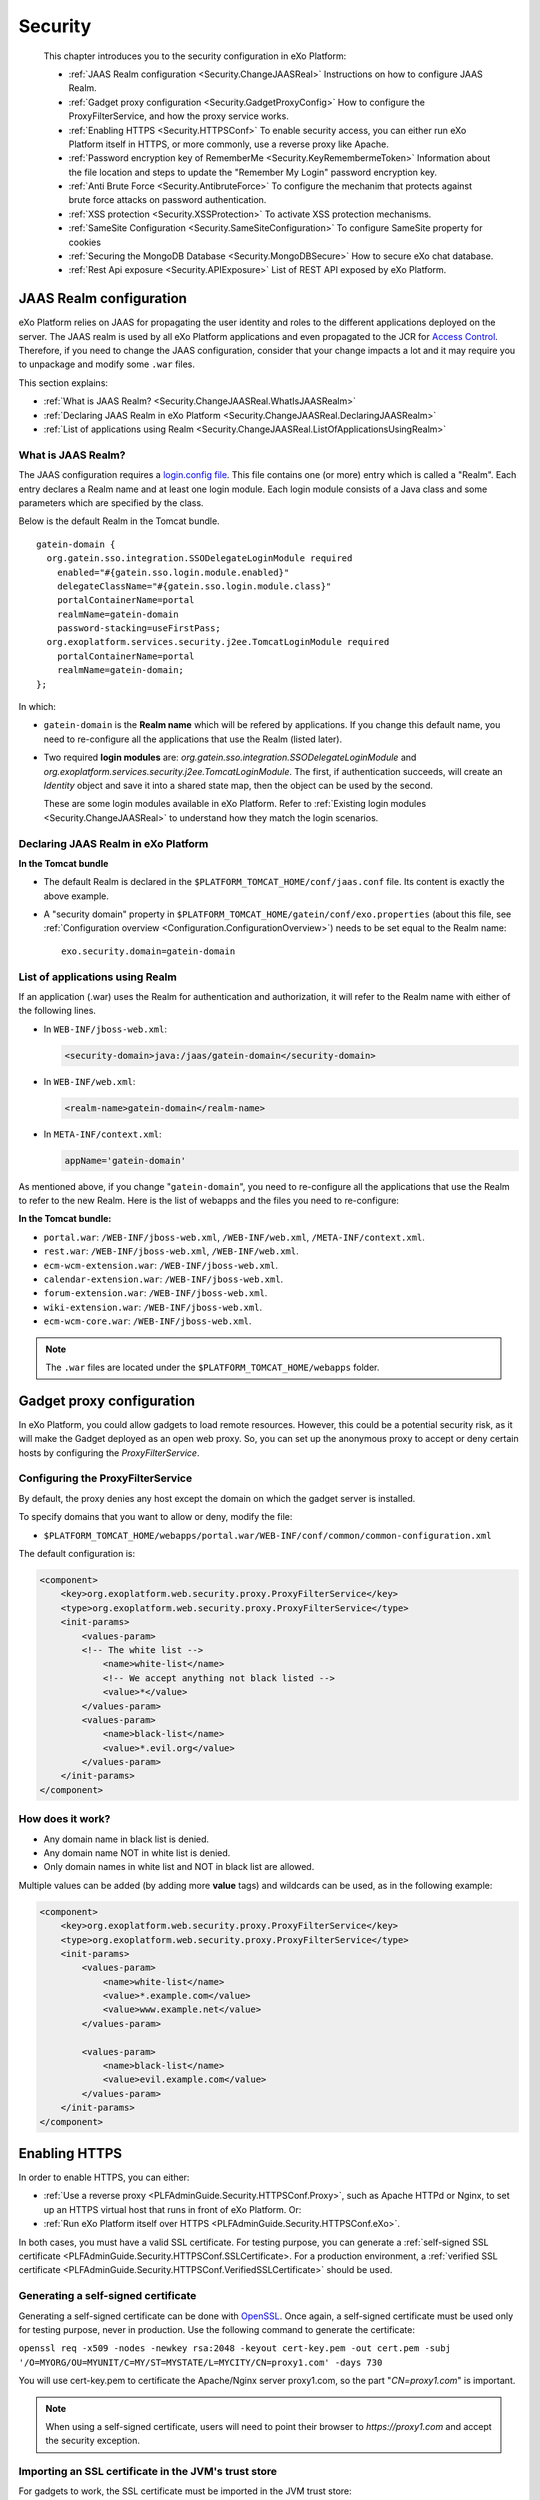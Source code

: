 .. _Security:

#########
Security
#########

    This chapter introduces you to the security configuration in
    eXo Platform:

    -  :ref:`JAAS Realm configuration <Security.ChangeJAASReal>`
       Instructions on how to configure JAAS Realm.

    -  :ref:`Gadget proxy configuration <Security.GadgetProxyConfig>`
       How to configure the ProxyFilterService, and how the proxy
       service works.

    -  :ref:`Enabling HTTPS <Security.HTTPSConf>`
       To enable security access, you can either run eXo Platform itself
       in HTTPS, or more commonly, use a reverse proxy like Apache.

    -  :ref:`Password encryption key of RememberMe <Security.KeyRemembermeToken>`
       Information about the file location and steps to update the
       "Remember My Login" password encryption key.

    -  :ref:`Anti Brute Force <Security.AntibruteForce>`
       To configure the mechanim that protects against brute force attacks on password authentication.

    -  :ref:`XSS protection <Security.XSSProtection>`
       To activate XSS protection mechanisms.

    -  :ref:`SameSite Configuration <Security.SameSiteConfiguration>`
       To configure SameSite property for cookies

    -  :ref:`Securing the MongoDB Database <Security.MongoDBSecure>`
       How to secure eXo chat database.

    -  :ref:`Rest Api exposure <Security.APIExposure>`
       List of REST API exposed by eXo Platform.

.. _Security.ChangeJAASReal:

========================
JAAS Realm configuration
========================

eXo Platform relies on JAAS for propagating the user identity and roles to
the different applications deployed on the server. The JAAS realm is
used by all eXo Platform applications and even propagated to the JCR for
`Access Control <../../reference/html/JCR.AccessControl.html>`__.
Therefore, if you need to change the JAAS configuration, consider that
your change impacts a lot and it may require you to unpackage and modify
some ``.war`` files.

This section explains:

-  :ref:`What is JAAS Realm? <Security.ChangeJAASReal.WhatIsJAASRealm>`

-  :ref:`Declaring JAAS Realm in eXo Platform <Security.ChangeJAASReal.DeclaringJAASRealm>`

-  :ref:`List of applications using Realm <Security.ChangeJAASReal.ListOfApplicationsUsingRealm>`

.. _Security.ChangeJAASReal.WhatIsJAASRealm:

What is JAAS Realm?
~~~~~~~~~~~~~~~~~~~~

The JAAS configuration requires a `login.config file <https://docs.oracle.com/javase/1.5.0/docs/guide/security/jaas/tutorials/LoginConfigFile.html>`__. 
This file contains one (or more) entry which is called a "Realm". Each 
entry declares a Realm name and at least one login module. Each login 
module consists of a Java class and some parameters which are specified 
by the class.

Below is the default Realm in the Tomcat bundle.

::

    gatein-domain {
      org.gatein.sso.integration.SSODelegateLoginModule required
        enabled="#{gatein.sso.login.module.enabled}"
        delegateClassName="#{gatein.sso.login.module.class}"
        portalContainerName=portal
        realmName=gatein-domain
        password-stacking=useFirstPass;
      org.exoplatform.services.security.j2ee.TomcatLoginModule required
        portalContainerName=portal
        realmName=gatein-domain;
    };

In which:

-  ``gatein-domain`` is the **Realm name** which will be refered by
   applications. If you change this default name, you need to
   re-configure all the applications that use the Realm (listed later).

-  Two required **login modules** are:
   *org.gatein.sso.integration.SSODelegateLoginModule* and
   *org.exoplatform.services.security.j2ee.TomcatLoginModule*. The
   first, if authentication succeeds, will create an *Identity* object
   and save it into a shared state map, then the object can be used by
   the second.

   These are some login modules available in eXo Platform. Refer to 
   :ref:`Existing login modules <Security.ChangeJAASReal>` to understand 
   how they match the login scenarios.

.. _Security.ChangeJAASReal.DeclaringJAASRealm:

Declaring JAAS Realm in eXo Platform
~~~~~~~~~~~~~~~~~~~~~~~~~~~~~~~~~~~~~~

**In the Tomcat bundle**

-  The default Realm is declared in the
   ``$PLATFORM_TOMCAT_HOME/conf/jaas.conf`` file. Its content is exactly
   the above example.

-  A "security domain" property in
   ``$PLATFORM_TOMCAT_HOME/gatein/conf/exo.properties`` (about this
   file, see :ref:`Configuration overview <Configuration.ConfigurationOverview>`)
   needs to be set equal to the Realm name:

   ::

       exo.security.domain=gatein-domain

.. _Security.ChangeJAASReal.ListOfApplicationsUsingRealm:

List of applications using Realm
~~~~~~~~~~~~~~~~~~~~~~~~~~~~~~~~~

If an application (.war) uses the Realm for authentication and
authorization, it will refer to the Realm name with either of the
following lines.

-  In ``WEB-INF/jboss-web.xml``:

   .. code:: xml

       <security-domain>java:/jaas/gatein-domain</security-domain>

-  In ``WEB-INF/web.xml``:

   .. code:: xml

       <realm-name>gatein-domain</realm-name>

-  In ``META-INF/context.xml``:

   .. code:: xml

       appName='gatein-domain'

As mentioned above, if you change "``gatein-domain``\ ", you need to
re-configure all the applications that use the Realm to refer to the new
Realm. Here is the list of webapps and the files you need to
re-configure:

**In the Tomcat bundle:**

-  ``portal.war``: ``/WEB-INF/jboss-web.xml``, ``/WEB-INF/web.xml``,
   ``/META-INF/context.xml``.

-  ``rest.war``: ``/WEB-INF/jboss-web.xml``, ``/WEB-INF/web.xml``.

-  ``ecm-wcm-extension.war``: ``/WEB-INF/jboss-web.xml``.

-  ``calendar-extension.war``: ``/WEB-INF/jboss-web.xml``.

-  ``forum-extension.war``: ``/WEB-INF/jboss-web.xml``.

-  ``wiki-extension.war``: ``/WEB-INF/jboss-web.xml``.

-  ``ecm-wcm-core.war``: ``/WEB-INF/jboss-web.xml``.


.. note:: The ``.war`` files are located under the ``$PLATFORM_TOMCAT_HOME/webapps`` folder.


.. _Security.GadgetProxyConfig:

==========================
Gadget proxy configuration
==========================

In eXo Platform, you could allow gadgets to load remote resources. 
However, this could be a potential security risk, as it will make the 
Gadget deployed as an open web proxy. So, you can set up the anonymous 
proxy to accept or deny certain hosts by configuring the 
*ProxyFilterService*.

.. _ProxyFilterServiceConfig:

Configuring the ProxyFilterService
~~~~~~~~~~~~~~~~~~~~~~~~~~~~~~~~~~~~

By default, the proxy denies any host except the domain on which the
gadget server is installed.

To specify domains that you want to allow or deny, modify the file:

-  ``$PLATFORM_TOMCAT_HOME/webapps/portal.war/WEB-INF/conf/common/common-configuration.xml``


The default configuration is:

.. code:: xml

    <component>
        <key>org.exoplatform.web.security.proxy.ProxyFilterService</key>
        <type>org.exoplatform.web.security.proxy.ProxyFilterService</type>
        <init-params>
            <values-param>
            <!-- The white list -->
                <name>white-list</name>
                <!-- We accept anything not black listed -->
                <value>*</value>
            </values-param>
            <values-param>
                <name>black-list</name>
                <value>*.evil.org</value>
            </values-param>
        </init-params>
    </component>

.. _HowItWorks:

How does it work?
~~~~~~~~~~~~~~~~~~

-  Any domain name in black list is denied.

-  Any domain name NOT in white list is denied.

-  Only domain names in white list and NOT in black list are allowed.

Multiple values can be added (by adding more **value** tags) and
wildcards can be used, as in the following example:

.. code:: xml

    <component>
        <key>org.exoplatform.web.security.proxy.ProxyFilterService</key>
        <type>org.exoplatform.web.security.proxy.ProxyFilterService</type>
        <init-params>
            <values-param>
                <name>white-list</name>
                <value>*.example.com</value>
                <value>www.example.net</value>
            </values-param>

            <values-param>
                <name>black-list</name>
                <value>evil.example.com</value>
            </values-param>
        </init-params>
    </component>


.. _Security.HTTPSConf:

===============
Enabling HTTPS
===============


In order to enable HTTPS, you can either:

-  :ref:`Use a reverse proxy <PLFAdminGuide.Security.HTTPSConf.Proxy>`,
   such as Apache HTTPd or Nginx, to set up an HTTPS virtual host that
   runs in front of eXo Platform. Or:

-  :ref:`Run eXo Platform itself over HTTPS <PLFAdminGuide.Security.HTTPSConf.eXo>`.

In both cases, you must have a valid SSL certificate. For testing
purpose, you can generate a :ref:`self-signed SSL certificate <PLFAdminGuide.Security.HTTPSConf.SSLCertificate>.
For a production environment, a :ref:`verified SSL certificate <PLFAdminGuide.Security.HTTPSConf.VerifiedSSLCertificate>`
should be used.

.. _PLFAdminGuide.Security.HTTPSConf.SSLCertificate:

Generating a self-signed certificate
~~~~~~~~~~~~~~~~~~~~~~~~~~~~~~~~~~~~~

Generating a self-signed certificate can be done with
`OpenSSL <https://www.openssl.org/>`__. Once again, a self-signed
certificate must be used only for testing purpose, never in production.
Use the following command to generate the certificate:

``openssl req -x509 -nodes -newkey rsa:2048 -keyout cert-key.pem -out cert.pem -subj '/O=MYORG/OU=MYUNIT/C=MY/ST=MYSTATE/L=MYCITY/CN=proxy1.com' -days 730``

You will use cert-key.pem to certificate the Apache/Nginx server
proxy1.com, so the part "*CN=proxy1.com*" is important.

.. note:: When using a self-signed certificate, users will need to point their
          browser to *https://proxy1.com* and accept the security exception.

.. _PLFAdminGuide.Security.HTTPSConf.VerifiedSSLCertificate:

Importing an SSL certificate in the JVM's trust store
~~~~~~~~~~~~~~~~~~~~~~~~~~~~~~~~~~~~~~~~~~~~~~~~~~~~~~

For gadgets to work, the SSL certificate must be imported in the JVM
trust store:

1. Because Java keytool does not accept PEM file format, you will need to
   convert ``cert-key.pem`` into DER format.

``openssl x509 -outform der -in cert-key.pem -out cert-key.der``

2. Import your certificate to the JVM trust store using the following command:

``keytool -import -trustcacerts -file cert-key.der -keystore $JAVA_HOME/jre/lib/security/cacerts -alias proxy1.com``

.. note:: The default password of the JVM's trust store is "*changeit*".

.. _PLFAdminGuide.Security.HTTPSConf.Proxy:

Using a reverse proxy for HTTPS in front of eXo Platform
~~~~~~~~~~~~~~~~~~~~~~~~~~~~~~~~~~~~~~~~~~~~~~~~~~~~~~~~~~

Apache or Nginx can both be used as a reverse proxy in front of eXo Platform.
The role of the reverse proxy server is to catch HTTPS requests coming
from the http clients (e.g web browsers) and to relay them to eXo Platform
either via AJP or via HTTP protocol. The following diagram depicts the
case described in this section:

|image0|

.. note:: At this stage, we assume you already have an :ref:`SSL certificate <PLFAdminGuide.Security.HTTPSConf.SSLCertificate>`,
          either issued by an official certification authority or self-signed
          (for testing).

		  The examples below will let you setup a basic installation with ssl
		  enabled. You should fine tune your installation before opening it on
		  the web. Mozilla provide a `great site <https://mozilla.github.io/server-side-tls/ssl-config-generator/>`__
		  to help you to find a configuration adapted to your needs.

Configuring Apache
--------------------

Before you start, note that for clarity, not all details of the Apache
server configuration are described here. The configuration may vary
depending on Apache version and your OS, so consult `Apache
documentation <http://httpd.apache.org/docs/>`__ if you need.

.. note:: The supported version of Apache is 2.4 which should be used in a
	   	  supported version of OS. You can learn more about supported
		  environments
		  `here <https://www.exoplatform.com/terms-conditions/supported-environments.pdf>`__.

**Required modules**

You need mod\_ssl, mod\_proxy. They are all standard Apache2 modules, so
no installation is required. You just need to enable them with the
following command:

::

    sudo a2enmod ssl proxy proxy_http headers

**Configuring a virtual host for the SSL port**

Add this to site configuration (you can override the default ssl site
``/etc/apache2/sites-enabled/default-ssl.conf`` or create your own
site):

::

    <VirtualHost *:80>
        ServerName proxy1.com
        Redirect / https://proxy1.com/
    </VirtualHost>

    <VirtualHost *:443>
        ServerName proxy1.com
        ProxyPass / http://exo1.com:8080/
        ProxyPassReverse / http://exo1.com:8080/
        ProxyRequests Off
        ProxyPreserveHost On
        RequestHeader set "X-Forwarded-Proto" expr=%{REQUEST_SCHEME}

        ProxyPass /cometd ws://exo1.com:8080/cometd max=200 acquire=5000 retry=5 disablereuse=on flushpackets=on

        SSLEngine On
        SSLCertificateFile /path/to/folder/from/certificate/cert.pem
        SSLCertificateKeyFile /path/to/folder/from/certificate/cert-key.pem
    </VirtualHost>

Configuring Nginx
-------------------

Instructions for installing Nginx can be found
`here <http://wiki.nginx.org/Install>`__. On Debian and Ubuntu you can
install Nginx with the following command: ``apt-get install nginx``.

Configure the server *proxy1.com* at port *443* like this (you can put
the configuration in a file like
``/etc/nginx/sites-enabled/proxy1.com``):

::

    server {
        listen 80;
        server_name proxy1.com;

        # Redirect all HTTP requests to HTTPS with a 301 Moved Permanently response.
        return 301 https://$host$request_uri;
    }

    server {
        listen 443;
        server_name proxy1.com;
        ssl on;
        ssl_certificate /path/to/file/mycert.pem;
        ssl_certificate_key /path/to/file/mykey.pem;

        location / {
            proxy_pass http://exo1.com:8080;
        }
        location /cometd/cometd {
            proxy_pass http://exo1.com:8080;
            proxy_http_version 1.1;
            proxy_set_header Upgrade $http_upgrade;
            proxy_set_header Connection "upgrade";
        }

    }

The configuration here is a simple one and it works. For a more advanced
configuration, you may want to read `this blog
post <http://blog.exoplatform.com/en/2014/04/17/apache-2-nginx-highly-secure-pfs-ssl-encrypting-reverse-proxy-exo-platform-4-0-web-application>`__.

Configuring the HTTP connector
-------------------------------

In eXo Platform distribution, there is a default HTTP (8080) connector.

In any case, you should configure that connector so that eXo Platform is
aware of the proxy in front of it.


Set the following property in
``$PLATFORM_TOMCAT_HOME/gatein/conf/exo.properties`` file:

::

    exo.base.url=https://proxy1.com

The connector is configured in
``$PLATFORM_TOMCAT_HOME/conf/server.xml``. Add proxy parameters like
this:

.. code:: xml

    <Connector address="0.0.0.0" port="8080" protocol="org.apache.coyote.http11.Http11NioProtocol"
      enableLookups="false" redirectPort="8443"
      connectionTimeout="20000" disableUploadTimeout="true"
      URIEncoding="UTF-8"
      compression="off" compressionMinSize="2048"
      noCompressionUserAgents=".*MSIE 6.*" compressableMimeType="text/html,text/xml,text/plain,text/css,text/javascript"
      proxyName="proxy1.com" proxyPort="443" scheme="https" />


.. _PLFAdminGuide.Security.HTTPSConf.eXo:

Running eXo Platform itself under HTTPS
~~~~~~~~~~~~~~~~~~~~~~~~~~~~~~~~~~~~~~~~~

In the previous section you learnt to configure a reverse proxy in front
of eXo Platform, and it is the proxy which encrypts the requests and
responses. Alternatively you can configure eXo Platform to allow HTTPS access
directly, so no proxy between browsers and eXo Platform. See the following
diagram :

|image1|

Configuring eXo Platform's Tomcat
-----------------------------------

1. Set the following property in
   ``$PLATFORM_TOMCAT_HOME/gatein/conf/exo.properties`` file:

   ::

		exo.base.url=https://exo1.com:8443

2. Edit the ``$PLATFORM_TOMCAT_HOME/conf/server.xml`` file by commenting
   the following lines:

   .. code:: xml

			<Connector address="0.0.0.0" port="8080" protocol="org.apache.coyote.http11.Http11NioProtocol"
			enableLookups="false" redirectPort="8443"
			connectionTimeout="20000" disableUploadTimeout="true"
			URIEncoding="UTF-8"
			compression="off" compressionMinSize="2048"
			noCompressionUserAgents=".*MSIE 6.*" compressableMimeType="text/html,text/xml,text/plain,text/css,text/javascript" />

3. Uncomment the following lines and edit with your ``keystoreFile`` and
   ``keystorePass`` values:

   .. code:: xml

			<Connector port="8443" protocol="org.apache.coyote.http11.Http11Protocol" SSLEnabled="true"
			maxThreads="150" scheme="https" secure="true"
			clientAuth="false" sslProtocol="TLS"
			keystoreFile="/path/to/file/serverkey.jks"
			keystorePass="123456"/>

After starting eXo Platform, you can connect to
*https://exo1.com:8443/portal*. If you are testing with dummy server
names, make sure you created the host "exo1.com" in the file
``/etc/hosts``.

.. _Security.KeyRemembermeToken:

======================================
Password encryption key of RememberMe
======================================

eXo Platform supports the "Remember My Login" feature. This guideline
explains how the feature works, and how to update the password
encryption key in server side for security purpose.

.. _PasswordEncryption.HowItWorks:

How the feature works?
~~~~~~~~~~~~~~~~~~~~~~~~

If users select "Remember My Login" when they log in, their login
information will be saved in both client and server sides:

-  A token is saved in the server side. The user password is encrypted
   and saved along with the token.

-  The token ID is sent back to the browser and saved in the
   "rememberme" cookie.

When the users visit the website for next time from the same browser on
the same machine, they do not need to type their username and password.
The browser sends the cookies, and the server validates it using the
token. By that way, the login step is automatically completed.

.. _SymmetricEncryptionPasswords:

Symmetric encryption of passwords
~~~~~~~~~~~~~~~~~~~~~~~~~~~~~~~~~~~

The user password is encrypted and stored along with the token.

The password encryption is built against JCA (Java Cryptography
Architecture) and by default uses the
`AES <http://en.wikipedia.org/wiki/Advanced_Encryption_Standard>`__
algorithm. If you do not make your own configuration, a keystore is
generated with defaulted attributes (such as file name, keypass,
keysize). Thus, the feature works without any effort to configure
anything. However, eXo Platform allows you to configure and use your own
keystore to conform to your security policy.

.. _CustomizePassword:

How to customize the password
~~~~~~~~~~~~~~~~~~~~~~~~~~~~~~

As you can see, the customization involves properties in
``exo.properties``, ``jca-symmetric-codec.properties`` and a keystore.
The goal of customization is to use your own keystore instead of the
default one.

1. Generate your own keystore file using keytool:

   ::
		keytool -genseckey -alias "customAlias" -keypass "customKeyPass" -keyalg "customAlgo" -keystore "customStore" -storepass "customStorePass" -storetype "customStoreType"


The file name will be the parameter *keystore* ("customStore" in the
example). The valid value of algorithms and other parameters can be
found
`here <http://docs.oracle.com/javase/6/docs/technotes/guides/security/StandardNames.html#SecretKeyFactor>`__.

Then, place the generated file under ``gatein/conf/codec``.

2. Update the ``jca-symmetric-codec.properties`` file with the 
   parameters used in your keytool command:

   ::

		gatein.codec.jca.symmetric.alias=customAlias
		gatein.codec.jca.symmetric.keypass=customKeyPass
		gatein.codec.jca.symmetric.keyalg=customAlgo
		gatein.codec.jca.symmetric.keystore=customStore
		gatein.codec.jca.symmetric.storepass=customStorePass
		gatein.codec.jca.symmetric.storetype=customStoreType

Again, in case of eXo Platform package, you need to create the
``jca-symmetric-codec.properties`` file by yourself. You also need to
put these two properties in ``exo.properties``.

.. _UpdatePasswordEncryptionKey:

Updating password encryption key
~~~~~~~~~~~~~~~~~~~~~~~~~~~~~~~~~

The password encryption uses a keystore file. By default, the file is:

-  ``$PLATFORM_TOMCAT_HOME/gatein/conf/codec/codeckey.txt``


To update the password encryption key, just remove the file, then
restart the server. The keystore file will be re-created at the startup
time.

.. note:: Updating the password encryption key causes the invalidation of existing tokens, so the users must re-login.

.. _Security.AntibruteForce:

=================================
Login Brute Force Attacks Protection
=================================

To prevent an attack based on brute force on login/password form, a built-in protection mechanism exists : 
when multiple failed login attempts occur in a short time, the target user account is temporarily locked for a few minutes.

When an account is locked, the user can immediately unlock it by resetting its password through a **forgot password** request.

Two properties control the brute force attack protection mechanism. To configure it, you can add them in ``exo.properties``.

The following property determines the number of unsuccessful login attempts before the account is locked. The default value is 5 attempts

   ::

		exo.authentication.antibruteforce.maxAuthenticationAttempts=5

The following property determines how long (in minutes) an account is locked when the protection mechanism is triggered. The default value is 10 minutes.

   ::

		exo.authentication.antibruteforce.blockingTime=10

.. _Security.XSSProtection:

==============
XSS Protection
==============

Even if the XSS protection is handled in the PRODUCT development, some
protections can be added on the server side to protect against external
threats. They are essentially based on HTTP headers added to the
responses to ask the modern browsers to avoid such attacks.

Additional configuration options can be found on the
`Content-security-Policy header definition <https://developer.mozilla.org/en-US/docs/Web/HTTP/Headers/Content-Security-Policy>`__.

.. _AddXSSProtectionHeadersApache:

Add XSS protection headers on Apache
~~~~~~~~~~~~~~~~~~~~~~~~~~~~~~~~~~~~~~

To manipulate the response headers, the Apache module
`mod\_headers <https://httpd.apache.org/docs/2.4/mod/mod_headers.html>`__
must be activated and the following lines added on your configuration :

::

    <VirtualHost *:80>
            ...
            # XSS Protection
            Header always append X-Frame-Options SAMEORIGIN
            Header always append X-XSS-Protection 1
            Header always append Content-Security-Policy "frame-ancestors 'self'"
            ...
            </VirtualHost>

.. _AddXSSProtectionHeadersNginx

Add XSS protection headers on Nginx
~~~~~~~~~~~~~~~~~~~~~~~~~~~~~~~~~~~~

Add the following line in the ``http`` or ``server`` part of your Nginx
configuration :

::

            ...
            # XSS Protection
            add_header X-Frame-Options SAMEORIGIN;
            add_header X-XSS-Protection 1;
            add_header Content-Security-Policy "frame-ancestors 'self'"
            ...


.. _Security.SameSiteConfiguration:

======================
SameSite Configuration
======================

SameSite is a property set on HTTP cookies. It can prevent some CSRF attacks.
SameSite property can take one of theses values : None, Strict, and Lax

With value **None**, when a request is done on eXo Server, there is no verification on the referer. The cookies is used.
For example, when a user receives a malicious email, containing a link forged to call a data-altering REST endpoint such as deleting a space, changing a permission, etc..
if the user has a valid session on eXo, clicking the link would alter data on their behalf. It is a
CSRF attack.

With value **Strict**; when a request arrives on the eXo server, the referer is verified. If the referer has a different
domain than the eXo server's domain, the request will not use the cookie.
In the situation described above, the request would not  be directly executed. The user would be redirected to the login page first.
This behaviour is also applied for HTTP GET requests. So, when a user clicks on a link in a notification for example, he has to
login again. 
With this value, all SSO systems (SAML, OAuth, OpenIdConnect ...), generally based on redirections between different hosts, **will not work**.

With value **Lax**; when a request arrives on the eXo server, the referer is also verified. If the referer has a different
domain than the eXo server's domain, only GET requests will use the cookie. So this
intermediate option allows to use links read only endpoints in email notifications, and still protect sensitive requests that may alter data.

By default, eXo uses **Lax** policy in order to have email notification links and SSO configurations work.
It can be changed by configuration if a different value is needed. For that, rename file (if not already done)
``$PLATFORM_TOMCAT_HOME/bin/setenv-customize.sample.sh`` in ``$PLATFORM_TOMCAT_HOME/bin/setenv-customize.sh`` and then
uncomment the line

::

            ...
            CATALINA_OPTS="$CATALINA_OPTS -Dexo.cookie.samesite=Lax"
            ...

Then modify the value to use *None* or *Strict*

For Windows environment, use the file ``$PLATFORM_TOMCAT_HOME/bin/setenv-customize.sample.bat``

.. _Security.MongoDBSecure:

===============
Secured MongoDB
===============

For a quick setup, the add-on by default uses a local and
none-authorization connection. However, in production it is likely you
will secure your MongoDB, so authorization is required. Below are steps
to do this.

.. note:: Read `MongoDB documentation <http://docs.mongodb.org>`__ for MongoDB security. This setup procedure is applied for `MongoDB 3.2 <https://docs.mongodb.com/v3.2/>`__.

1. Start MongoDB and connect to the shell to create a database named
   *admin*. Add a user with role *userAdminAnyDatabase*.

   ::

		$ mongo
		>use admin
		>db.createUser({user: "admin", pwd: "admin", roles: [{role: "userAdminAnyDatabase", db: "admin"}]})
		>exit

2. Edit MongoDB configuration to turn on authentication, then restart 
   the server.

   ::

		# mongodb.conf
		# Your MongoDB host.
		bind_ip = 192.168.1.81

		# The default MongoDB port
		port = 27017

		# Turn on authentication
		auth=true

3. Create a user having *readWrite* role in the database *chat* (you can
   name the database as your desire).

   ::

		$ mongo -port 27017 -host 192.168.1.81 -u admin -p admin -authenticationDatabase admin
		>use chat
		>db.createUser({user: "exo", pwd: "exo", roles: [{role: "readWrite", db: "chat"}]})
		>exit

4. Verify the authentication/authorization of the new user:

   ::

		$ mongo -port 27017 -host 192.168.1.81 -u exo -p exo -authenticationDatabase chat
		>use chat
		>db.placeholder.insert({description: "test"})
		>db.placeholder.find()

5. Create a :ref:`configuration file <Configuration.ChatConfiguration>` 
   containing these below parameters.

   ::

		dbName=chat
		dbServerHost=192.168.1.81
		dbServerPort=27017
		dbAuthentication=true
		dbUser=exo
		dbPassword=exo

.. note:: The parameters above correspond with the values used during creating authorization for MongoDB.

.. _Security.APIExposure:

=================
Rest Api exposure
=================

eXo Platform exposes a list of Rest API methods. They are used internally by
the deployed components but can also be used by your users.

Depending on your use cases, it could be (highly) recommanded to block
the public access to some of them.

-  ``/rest/loginhistory/loginhistory/AllUsers`` : to avoid information
   disclosure and for performance issue.

-  ``/rest/private/loginhistory/loginhistory/AllUsers/*`` : to avoid
   information disclosure and for performance issue.

-  ``/rest/jcr/repository/collaboration/Trash`` : to avoid information
   disclosure.

-  ``/rest/`` : Avoid rest services discovery.

-  ``/portal/rest`` : Avoid rest services discovery.

The following configuraton examples will allow you to block the
previously listed Rest URLs with Apache or Nginx.


.. _WithApache:

Block sensitive Rest urls with Apache
~~~~~~~~~~~~~~~~~~~~~~~~~~~~~~~~~~~~~~~

::

    ...

          # Block login history for performance and security reasons
          RewriteRule             "/rest/loginhistory/loginhistory/AllUsers"            - [L,NC,R=403]
          RewriteRule             "/rest/private/loginhistory/loginhistory/AllUsers/*"  - [L,NC,R=403]

          # Block access to trash folder
          RewriteRule             "/rest/jcr/repository/collaboration/Trash"            - [L,NC,R=403]

          # Don't expose REST APIs listing 
          RewriteRule             "^/rest/?$"         -                   [NC,F,L]
          RewriteRule             "^/portal/rest/?$"  -                   [NC,F,L]
              ...


.. _WithNginx:

Block sensitive Rest urls with Nginx
~~~~~~~~~~~~~~~~~~~~~~~~~~~~~~~~~~~~~

You can create redirection rules in several ways with nginx, this is one
of the possibles :

::

    ...

          # Block login history for performance and security reasons
          location /rest/loginhistory/loginhistory/AllUsers { return 403; }
          location /rest/private/loginhistory/loginhistory/AllUsers { return 403; }

          # Block access to trash folder
          location /rest/jcr/repository/collaboration/Trash { return 403; }

          # Don't expose REST APIs listing 
          location ~ ^/rest/?$ { return 403; }
          location ~ ^/portal/rest/?$ { return 403; }

            ...


.. |image0| image:: images/https_reverse_prx_diagram.png
.. |image1| image:: images/https_direct_access_diagram.png
